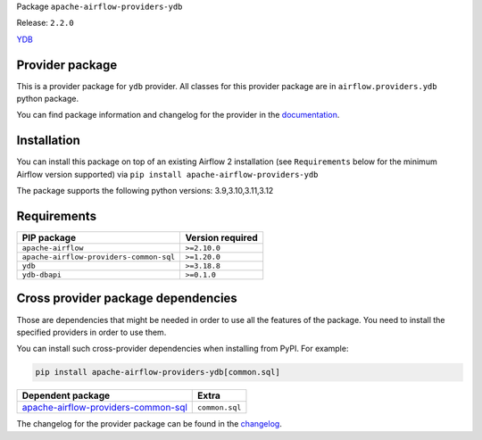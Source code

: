 
.. Licensed to the Apache Software Foundation (ASF) under one
   or more contributor license agreements.  See the NOTICE file
   distributed with this work for additional information
   regarding copyright ownership.  The ASF licenses this file
   to you under the Apache License, Version 2.0 (the
   "License"); you may not use this file except in compliance
   with the License.  You may obtain a copy of the License at

..   http://www.apache.org/licenses/LICENSE-2.0

.. Unless required by applicable law or agreed to in writing,
   software distributed under the License is distributed on an
   "AS IS" BASIS, WITHOUT WARRANTIES OR CONDITIONS OF ANY
   KIND, either express or implied.  See the License for the
   specific language governing permissions and limitations
   under the License.

.. NOTE! THIS FILE IS AUTOMATICALLY GENERATED AND WILL BE OVERWRITTEN!

.. IF YOU WANT TO MODIFY TEMPLATE FOR THIS FILE, YOU SHOULD MODIFY THE TEMPLATE
   ``PROVIDER_README_TEMPLATE.rst.jinja2`` IN the ``dev/breeze/src/airflow_breeze/templates`` DIRECTORY

Package ``apache-airflow-providers-ydb``

Release: ``2.2.0``


`YDB <https://ydb.tech/>`__


Provider package
----------------

This is a provider package for ``ydb`` provider. All classes for this provider package
are in ``airflow.providers.ydb`` python package.

You can find package information and changelog for the provider
in the `documentation <https://airflow.apache.org/docs/apache-airflow-providers-ydb/2.2.0/>`_.

Installation
------------

You can install this package on top of an existing Airflow 2 installation (see ``Requirements`` below
for the minimum Airflow version supported) via
``pip install apache-airflow-providers-ydb``

The package supports the following python versions: 3.9,3.10,3.11,3.12

Requirements
------------

=======================================  ==================
PIP package                              Version required
=======================================  ==================
``apache-airflow``                       ``>=2.10.0``
``apache-airflow-providers-common-sql``  ``>=1.20.0``
``ydb``                                  ``>=3.18.8``
``ydb-dbapi``                            ``>=0.1.0``
=======================================  ==================

Cross provider package dependencies
-----------------------------------

Those are dependencies that might be needed in order to use all the features of the package.
You need to install the specified providers in order to use them.

You can install such cross-provider dependencies when installing from PyPI. For example:

.. code-block:: bash

    pip install apache-airflow-providers-ydb[common.sql]


============================================================================================================  ==============
Dependent package                                                                                             Extra
============================================================================================================  ==============
`apache-airflow-providers-common-sql <https://airflow.apache.org/docs/apache-airflow-providers-common-sql>`_  ``common.sql``
============================================================================================================  ==============

The changelog for the provider package can be found in the
`changelog <https://airflow.apache.org/docs/apache-airflow-providers-ydb/2.2.0/changelog.html>`_.

